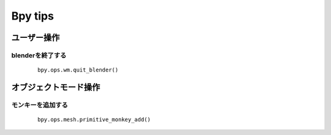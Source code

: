 ===============================
Bpy tips
===============================


ユーザー操作
============

blenderを終了する
------------------------------------------

   ::
   
		bpy.ops.wm.quit_blender()

オブジェクトモード操作
========================

モンキーを追加する
------------------------------------------

   ::
   
		bpy.ops.mesh.primitive_monkey_add()

